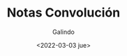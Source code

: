 
#+TITLE:  Notas Convolución
#+DATE:   <2022-03-03 jue>
#+AUTHOR: Galindo
#+EMAIL:  galindo@galindo-HP-Notebook



